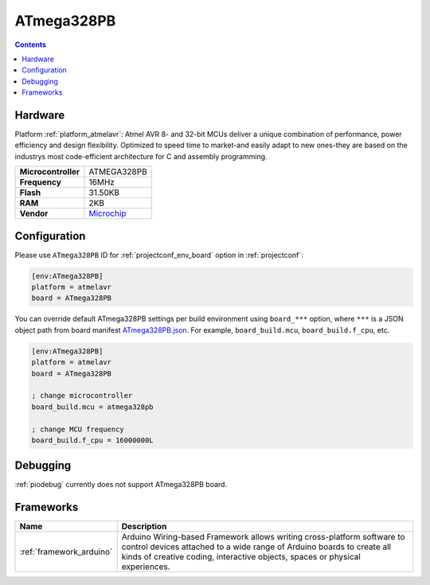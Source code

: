 ..  Copyright (c) 2014-present PlatformIO <contact@platformio.org>
    Licensed under the Apache License, Version 2.0 (the "License");
    you may not use this file except in compliance with the License.
    You may obtain a copy of the License at
       http://www.apache.org/licenses/LICENSE-2.0
    Unless required by applicable law or agreed to in writing, software
    distributed under the License is distributed on an "AS IS" BASIS,
    WITHOUT WARRANTIES OR CONDITIONS OF ANY KIND, either express or implied.
    See the License for the specific language governing permissions and
    limitations under the License.

.. _board_atmelavr_ATmega328PB:

ATmega328PB
===========

.. contents::

Hardware
--------

Platform :ref:`platform_atmelavr`: Atmel AVR 8- and 32-bit MCUs deliver a unique combination of performance, power efficiency and design flexibility. Optimized to speed time to market-and easily adapt to new ones-they are based on the industrys most code-efficient architecture for C and assembly programming.

.. list-table::

  * - **Microcontroller**
    - ATMEGA328PB
  * - **Frequency**
    - 16MHz
  * - **Flash**
    - 31.50KB
  * - **RAM**
    - 2KB
  * - **Vendor**
    - `Microchip <https://www.microchip.com/wwwproducts/en/ATmega328PB?utm_source=platformio&utm_medium=docs>`__


Configuration
-------------

Please use ``ATmega328PB`` ID for :ref:`projectconf_env_board` option in :ref:`projectconf`:

.. code-block:: ini

  [env:ATmega328PB]
  platform = atmelavr
  board = ATmega328PB

You can override default ATmega328PB settings per build environment using
``board_***`` option, where ``***`` is a JSON object path from
board manifest `ATmega328PB.json <https://github.com/platformio/platform-atmelavr/blob/master/boards/ATmega328PB.json>`_. For example,
``board_build.mcu``, ``board_build.f_cpu``, etc.

.. code-block:: ini

  [env:ATmega328PB]
  platform = atmelavr
  board = ATmega328PB

  ; change microcontroller
  board_build.mcu = atmega328pb

  ; change MCU frequency
  board_build.f_cpu = 16000000L

Debugging
---------
:ref:`piodebug` currently does not support ATmega328PB board.

Frameworks
----------
.. list-table::
    :header-rows:  1

    * - Name
      - Description

    * - :ref:`framework_arduino`
      - Arduino Wiring-based Framework allows writing cross-platform software to control devices attached to a wide range of Arduino boards to create all kinds of creative coding, interactive objects, spaces or physical experiences.